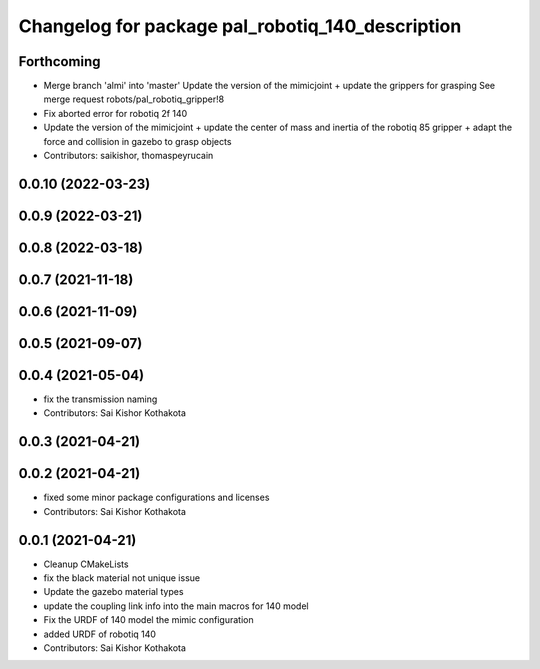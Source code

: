 ^^^^^^^^^^^^^^^^^^^^^^^^^^^^^^^^^^^^^^^^^^^^^^^^^
Changelog for package pal_robotiq_140_description
^^^^^^^^^^^^^^^^^^^^^^^^^^^^^^^^^^^^^^^^^^^^^^^^^

Forthcoming
-----------
* Merge branch 'almi' into 'master'
  Update the version of the mimicjoint + update the grippers for grasping
  See merge request robots/pal_robotiq_gripper!8
* Fix aborted error for robotiq 2f 140
* Update the version of the mimicjoint + update the center of mass and inertia of the robotiq 85 gripper + adapt the force and collision in gazebo to grasp objects
* Contributors: saikishor, thomaspeyrucain

0.0.10 (2022-03-23)
-------------------

0.0.9 (2022-03-21)
------------------

0.0.8 (2022-03-18)
------------------

0.0.7 (2021-11-18)
------------------

0.0.6 (2021-11-09)
------------------

0.0.5 (2021-09-07)
------------------

0.0.4 (2021-05-04)
------------------
* fix the transmission naming
* Contributors: Sai Kishor Kothakota

0.0.3 (2021-04-21)
------------------

0.0.2 (2021-04-21)
------------------
* fixed some minor package configurations and licenses
* Contributors: Sai Kishor Kothakota

0.0.1 (2021-04-21)
------------------
* Cleanup CMakeLists
* fix the black material not unique issue
* Update the gazebo material types
* update the coupling link info into the main macros for 140 model
* Fix the URDF of 140 model the mimic configuration
* added URDF of robotiq 140
* Contributors: Sai Kishor Kothakota
